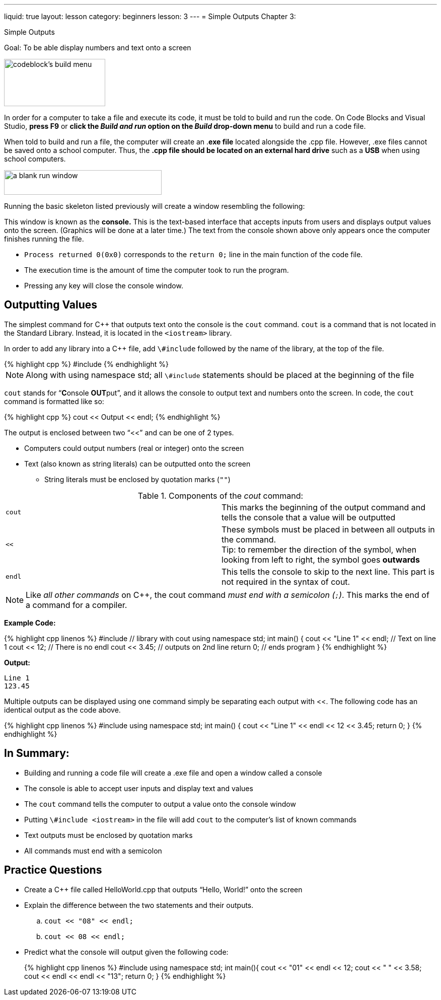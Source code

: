 ---
liquid: true
layout: lesson
category: beginners
lesson: 3
---
= Simple Outputs
Chapter 3:

Simple Outputs

Goal: To be able display numbers and text onto a screen

[.left.text-center]
image::media/image4.png[codeblock's build menu,width=201,height=94]

In order for a computer to take a file and execute its code, it must be
told to build and run the code. On Code Blocks and Visual Studio, *press
F9* or *click the _Build and run_ option on the _Build_ drop-down menu*
to build and run a code file.

When told to build and run a file, the computer will create an .*exe
file* located alongside the .cpp file. However, .exe files cannot be
saved onto a school computer. Thus, the *.cpp file should be located on
an external hard drive* such as a *USB* when using school computers.

[.right.text-center]
image:media/image3.png[a blank run window,width=313,height=49]

Running the basic skeleton listed previously will create a window
resembling the following:

This window is known as the *console.* This is the text-based interface
that accepts inputs from users and displays output values onto the
screen. (Graphics will be done at a later time.) The text from the
console shown above only appears once the computer finishes running the
file.

* `Process returned 0(0x0)` corresponds to the `return 0;` line in the main
function of the code file.
* The execution time is the amount of time the computer took to run the
program.
* Pressing any key will close the console window.

== Outputting Values

The simplest command for C++ that outputs text onto the console is the
`cout` command. `cout` is a command that is not located in the Standard
Library. Instead, it is located in the `<iostream>` library.

In order to add any library into a C++ file, add
`\#include` followed by the name of the library, at the top of the
file.

.Adding the iostream library
++++
{% highlight cpp %}
#include <iostream>
{% endhighlight %}
++++

NOTE: Along with using namespace std; all `\#include` statements should be
placed at the beginning of the file

`cout` stands for "`**C**onsole **OUT**put`", and it allows the console
to output text and numbers onto the screen. In code, the `cout` command is
formatted like so:


++++
{% highlight cpp %}
cout << Output << endl;
{% endhighlight %}
++++

The output is enclosed between two “<<” and can be one of 2 types.

* Computers could output numbers (real or integer) onto the screen
* Text (also known as string literals) can be outputted onto the screen
** String literals must be enclosed by quotation marks (`""`)

.Components of the _cout_ command:
[cols="m,"]
|=======================================================================
|cout |This marks the beginning of the output command and tells the
console that a value will be outputted
|<< a|
These symbols must be placed in between all outputs in the command. +
Tip: to remember the direction of the symbol, when looking from left to
right, the symbol goes *outwards*
|endl |This tells the console to skip to the next line. This part is not
required in the syntax of cout.
|=======================================================================

NOTE: Like _all other commands_ on C++, the cout command _must end with
a semicolon (`;`)_. This marks the end of a command for a compiler.

**Example Code:**
++++
{% highlight cpp linenos %}
#include <iostream>           // library with cout
using namespace std;

int main() {
    cout << "Line 1" << endl; // Text on line 1
    cout << 12;               // There is no endl
    cout << 3.45;             // outputs on 2nd line
    return 0;                 // ends program
}

{% endhighlight %}
++++

**Output:**
....
Line 1
123.45
....

Multiple outputs can be displayed using one command simply be separating
each output with <<. The following code has an identical output as the
code above.

++++
{% highlight cpp linenos %}
#include <iostream>
using namespace std;

int main() {
    cout << "Line 1" << endl << 12 << 3.45;
    return 0;
}
{% endhighlight %}
++++

== In Summary:

* Building and running a code file will create a .exe file and open a
window called a console
* The console is able to accept user inputs and display text and values
* The `cout` command tells the computer to output a value onto the console
window
* Putting `\#include <iostream>` in the file will add `cout` to the computer’s
list of known commands
* Text outputs must be enclosed by quotation marks
* All commands must end with a semicolon

== Practice Questions

*  Create a C++ file called HelloWorld.cpp that outputs “Hello, World!”
onto the screen
*  Explain the difference between the two statements and their outputs.
..  `cout << "08" << endl;`
..  `cout << 08 << endl;`
*  Predict what the console will output given the following code:
+
++++
{% highlight cpp linenos %}
#include <iostream>
using namespace std;

int main(){
    cout << "01" << endl << 12;
    cout << " " << 3.58;
    cout << endl << endl << "13";
    return 0;
}
{% endhighlight %}
++++
